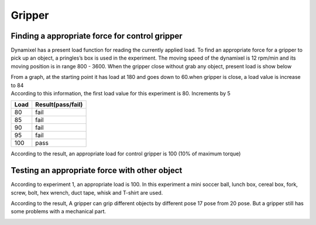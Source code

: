 =======
Gripper
=======

Finding a appropriate force for control gripper
-----------------------------------------------

Dynamixel has a present load function for reading the currently applied load. To find an appropriate force for a gripper to pick up an object, 
a pringles’s box is used in the experiment. The moving speed of the dynamixel is 12 rpm/min and its moving position is in range 800 - 3600. 
When the gripper close without grab any object, present load is show below

.. image:: ./images/gripper_ex1.png
    :align: center

| From a graph, at the starting point it has load at 180 and goes down to 60.when gripper is close, a load value is increase to 84
| According to this information, the first load value for this experiment is 80. Increments by 5

.. csv-table::
    :header: Load,Result(pass/fail)

    80,fail
    85,fail
    90,fail
    95,fail
    100,pass

.. image:: ./images/gripper_ex2.png
    :align: center

According to the result, an appropriate load for control gripper is 100 (10% of maximum torque)

Testing an appropriate force with other object
----------------------------------------------

According to experiment 1, an appropriate load is 100. In this experiment a mini soccer ball, lunch box, cereal box, fork, screw, bolt, hex 
wrench, duct tape, whisk and T-shirt are used.

.. image:: ./images/gripper_ex3.png
    :align: center

According to the result, A gripper can grip different objects by different pose 17 pose from 20 pose. But a gripper still has some problems 
with a mechanical part.

.. image:: ./images/gripper_ex4.png
    :align: center